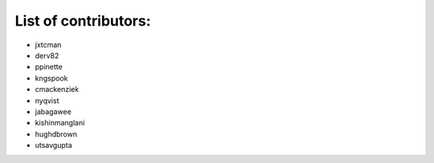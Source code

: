 List of contributors:
--------------------

- jxtcman 
- derv82
- ppinette
- kngspook
- cmackenziek
- nyqvist
- jabagawee
- kishinmanglani
- hughdbrown
- utsavgupta
